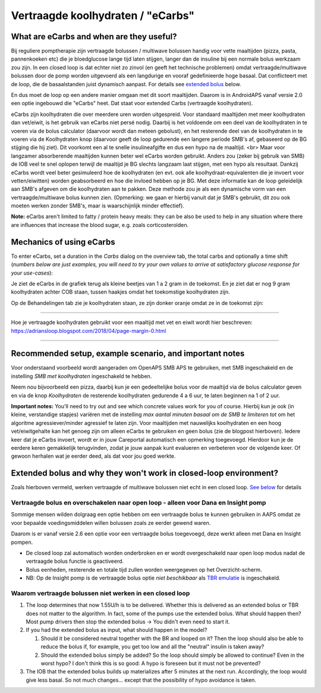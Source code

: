 Vertraagde koolhydraten / "eCarbs"
**************************************************
What are eCarbs and when are they useful?
==================================================
Bij reguliere pomptherapie zijn vertraagde bolussen / multiwave bolussen handig voor vette maaltijden (pizza, pasta, pannenkoeken etc) die je bloedglucose lange tijd laten stijgen, langer dan de insuline bij een normale bolus werkzaam zou zijn. In een closed loop is dat echter niet zo zinvol (en geeft het technische problemen) omdat vertraagde/multiwave bolussen door de pomp worden uitgevoerd als een langdurige en vooraf gedefinieerde hoge basaal. Dat conflicteert met de loop, die de basaalstanden juist dynamisch aanpast. For details see `extended bolus <../Usage/Extended-Carbs.html#why-extended-boluses-won-t-work-in-a-closed-loop-environment>`__ below.

En dus moet de loop op een andere manier omgaan met dit soort maaltijden. Daarom is in AndroidAPS vanaf versie 2.0 een optie ingebouwd die "eCarbs" heet. Dat staat voor extended Carbs (vertraagde koolhydraten).

eCarbs zijn koolhydraten die over meerdere uren worden uitgespreid. Voor standaard maaltijden met meer koolhydraten dan vet/eiwit, is het gebruik van eCarbs niet persé nodig. Daarbij is het voldoende om een deel van de koolhydraten in te voeren via de bolus calculator (daarvoor wordt dan meteen gebolust), en het resterende deel van de koolhydraten in te voeren via de Koolhydraten knop (daarvoor geeft de loop gedurende een langere periode SMB's af, gebaseerd op de BG stijging die hij ziet). Dit voorkomt een al te snelle insulineafgifte en dus een hypo na de maaltijd. <br>  Maar voor langzamer absorberende maaltijden kunnen beter wel eCarbs worden gebruikt. Anders zou (zeker bij gebruik van SMB) de IOB veel te snel oplopen terwijl de maaltijd je BG slechts langzaam laat stijgen, met een hypo als resultaat. Dankzij eCarbs wordt veel beter gesimuleerd hoe de koolhydraten (en evt. ook alle koolhydraat-equivalenten die je invoert voor vetten/eiwitten) worden geabsorbeerd en hoe die invloed hebben op je BG. Met deze informatie kan de loop geleidelijk aan SMB's afgeven om die koolhydraten aan te pakken. Deze methode zou je als een dynamische vorm van een vertraagde/multiwave bolus kunnen zien. (Opmerking: we gaan er hierbij vanuit dat je SMB's gebruikt, dit zou ook moeten werken zonder SMB's, maar is waarschijnlijk minder effectief).

**Note:** eCarbs aren't limited to fatty / protein heavy meals: they can be also be used to help in any situation where there are influences that increase the blood sugar, e.g. zoals corticosteroïden.

Mechanics of using eCarbs
==================================================
To enter eCarbs, set a duration in the *Carbs* dialog on the overview tab, the total carbs and optionally a time shift (*numbers below are just examples, you will need to try your own values to arrive at satisfactory glucose response for your use-cases*):

.. image:: ../images/eCarbs_Dialog.png
  :alt: Koolhydraten invoeren

Je ziet de eCarbs in de grafiek terug als kleine beetjes van 1 a 2 gram in de toekomst. En je ziet dat er nog 9 gram koolhydraten achter COB staan, tussen haakjes omdat het toekomstige koolhydraten zijn.

.. image:: ../images/eCarbs_Graph.png
  :alt: eCarbs in grafiek

Op de Behandelingen tab zie je koolhydraten staan, ze zijn donker oranje omdat ze in de toekomst zijn:

.. image:: ../images/eCarbs_Treatment.png
  :alt: vertraagde koolhydraten in de Behandelingen tab


-----

Hoe je vertraagde koolhydraten gebruikt voor een maaltijd met vet en eiwit wordt hier beschreven: `https://adriansloop.blogspot.com/2018/04/page-margin-0.html <https://adriansloop.blogspot.com/2018/04/page-margin-0.html>`_

-----

Recommended setup, example scenario, and important notes
=====================================================================
Voor onderstaand voorbeeld wordt aangeraden om OpenAPS SMB APS te gebruiken, met SMB ingeschakeld en de instelling *SMB met koolhydraten* ingeschakeld te hebben.

Neem nou bijvoorbeeld een pizza, daarbij kun je een gedeeltelijke bolus voor de maaltijd via de bolus calculator geven en via de knop *Koolhydraten* de resterende koolhydraten gedurende 4 a 6 uur, te laten beginnen na 1 of 2 uur. 

**Important notes:** You'll need to try out and see which concrete values work for you of course. Hierbij kun je ook (in kleine, verstandige stapjes) variëren met de instelling *max aantal minuten basaal om de SMB te limiteren tot* om het algoritme agressiever/minder agressief te laten zijn.
Voor maaltijden met nauwelijks koolhydraten en een hoog vet/eiwitgehalte kan het genoeg zijn om alleen eCarbs te gebruiken en geen bolus (zie de blogpost hierboven). Iedere keer dat je eCarbs invoert, wordt er in jouw Careportal automatisch een opmerking toegevoegd. Hierdoor kun je de eerdere keren gemakkelijk terugvinden, zodat je jouw aanpak kunt evalueren en verbeteren voor de volgende keer. Of gewoon herhalen wat je eerder deed, als dat voor jou goed werkte.

Extended bolus and why they won't work in closed-loop environment?
=====================================================================
Zoals hierboven vermeld, werken vertraagde of multiwave bolussen niet echt in een closed loop. `See below <../Usage/Extended-Carbs.html#why-extended-boluses-won-t-work-in-a-closed-loop-environment>`_ for details

Vertraagde bolus en overschakelen naar open loop - alleen voor Dana en Insight pomp
-----------------------------------------------------------------------------
Sommige mensen wilden dolgraag een optie hebben om een vertraagde bolus te kunnen gebruiken in AAPS omdat ze voor bepaalde voedingsmiddelen willen bolussen zoals ze eerder gewend waren. 

Daarom is er vanaf versie 2.6 een optie voor een vertraagde bolus toegevoegd, deze werkt alleen met Dana en Insight pompen. 

* De closed loop zal automatisch worden onderbroken en er wordt overgeschakeld naar open loop modus nadat de vertraagde bolus functie is geactiveerd. 
* Bolus eenheden, resterende en totale tijd zullen worden weergegeven op het Overzicht-scherm.
* NB: Op de Insight pomp is de vertraagde bolus optie *niet beschikbaar* als `TBR emulatie <../Configuration/Accu-Chek-Insight-Pump.html#settings-in-aaps>`_ is ingeschakeld. 

.. image:: ../images/ExtendedBolus2_6.png
  :alt: vertraagde bolus in AAPS 2.6

Waarom vertraagde bolussen niet werken in een closed loop
----------------------------------------------------------------------------------------------------
1. The loop determines that now 1.55U/h is to be delivered. Whether this is delivered as an extended bolus or TBR does not matter to the algorithm. In fact, some of the pumps use the extended bolus. What should happen then? Most pump drivers then stop the extended bolus -> You didn't even need to start it.
2. If you had the extended bolus as input, what should happen in the model?

   1. Should it be considered neutral together with the BR and looped on it? Then the loop should also be able to reduce the bolus if, for example, you get too low and all the "neutral" insulin is taken away?
   2. Should the extended bolus simply be added? So the loop should simply be allowed to continue? Even in the worst hypo? I don't think this is so good: A hypo is foreseen but it must not be prevented?
   
3. The IOB that the extended bolus builds up materializes after 5 minutes at the next run. Accordingly, the loop would give less basal. So not much changes... except that the possibility of hypo avoidance is taken.
